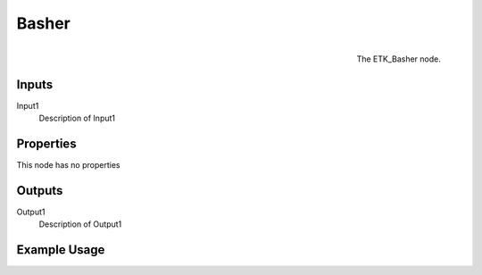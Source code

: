 .. index:: Mapping; Basher
.. _etk.mapping.basher:

*******
 Basher
*******

.. figure:: /images/nodes-basher.png
   :align: right

   The ETK_Basher node.

.. todo:: ETK_Basher node description.


Inputs
=======

Input1
   Description of Input1

Properties
===========

This node has no properties

Outputs
========

Output1
   Description of Output1

Example Usage
==============

.. todo:: Add example for ETK_Basher
